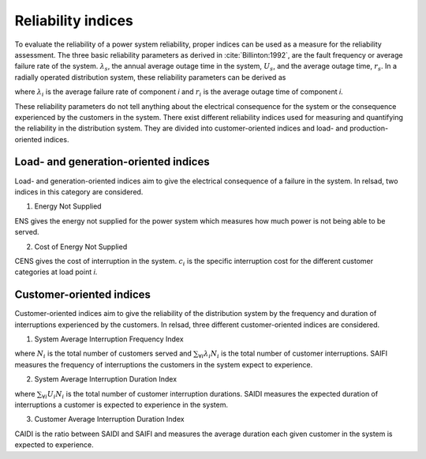 ===================
Reliability indices
===================

To evaluate the reliability of a power system reliability, proper indices can be used as a measure for the reliability assessment. The three basic reliability parameters as derived in :cite:`Billinton:1992`, are the fault frequency or average failure rate of the system. :math:`\lambda_{s}`, the annual average outage time in the system, :math:`U_{s}`, and the average outage time, :math:`r_{s}`. 
In a radially operated distribution system, these reliability parameters can be derived as 

.. math::
    :label: eq:failure_rate

    \lambda_{s} = \sum_{\forall i} \lambda_{i}

.. math::
    :label: eq:annual_outage_time

    U_{s} = \sum_{\forall i} \lambda_{i}r_{i}

.. math::
    :label: eq:outage_time

    r_{s} = \frac{U_{s}}{\lambda_{s}} = \frac{\sum_{\forall i} \lambda_{i}r_{i} }{\sum_{\forall i} \lambda_{i}}

where :math:`\lambda_{i}` is the average failure rate of component *i* and :math:`r_{i}` is the average outage time of component *i*. 

These reliability parameters do not tell anything about the electrical consequence for the system or the consequence experienced by the customers in the system. There exist different reliability indices used for measuring and quantifying the reliability in the distribution system. They are divided into customer-oriented indices and load- and production-oriented indices. 

.. Since relsad includes implementation of electrical vehicles (EVs), indices related to impacts on the EVs are included in relsad CITE ny artikkel.
.....................................
Load- and generation-oriented indices
.....................................


Load- and generation-oriented indices aim to give the electrical consequence of a failure in the system. In relsad, two indices in this category are considered.



1. Energy Not Supplied 


.. math::
    :label: eq:ENS

    \text{ENS}_{s} = \sum U_{i}P_{i}

ENS gives the energy not supplied for the power system which measures how much power is not being able to be served. 
                


2. Cost of Energy Not Supplied 

.. math::
    :label: eq:CENS

    \text{CENS}_{s} = \sum \text{ENS}_{i}c_{i}

CENS gives the cost of interruption in the system. :math:`c_{i}` is the specific interruption cost for the different customer categories at load point *i*. 
                

.....................................
Customer-oriented indices
.....................................

Customer-oriented indices aim to give the reliability of the distribution system by the frequency and duration of interruptions experienced by the customers. In relsad, three different customer-oriented indices are considered. 

1. System Average Interruption Frequency Index

.. math::
    :label: eq:SAIFI

    \text{SAIFI} = \frac{\sum_{\forall i} \lambda_{i}N_{i}}{\sum N_{i}}
                 

where :math:`N_{i}` is the total number of customers served and :math:`\sum_{\forall i} \lambda_{i}N_{i}` is the total number of customer interruptions. SAIFI measures the frequency of interruptions the customers in the system expect to experience. 

2. System Average Interruption Duration Index

.. math::
    :label: eq:SAIDI

    \text{SAIDI} = \frac{\sum_{\forall i} U_{i}N_{i}}{\sum N_{i}}

where :math:`\sum_{\forall i} U_{i}N_{i}` is the total number of customer interruption durations. SAIDI measures the expected duration of interruptions a customer is expected to experience in the system. 


3. Customer Average Interruption Duration Index

.. math::
    :label: eq:CAIDI

    \text{CAIDI} = \frac{\sum_{\forall i} U_{i}N_{i}}{\sum_{\forall i} \lambda_i N_{i}} = \frac{\text{SAIDI}}{\text{SAIFI}}

CAIDI is the ratio between SAIDI and SAIFI and measures the average duration each given customer in the system is expected to experience. 

